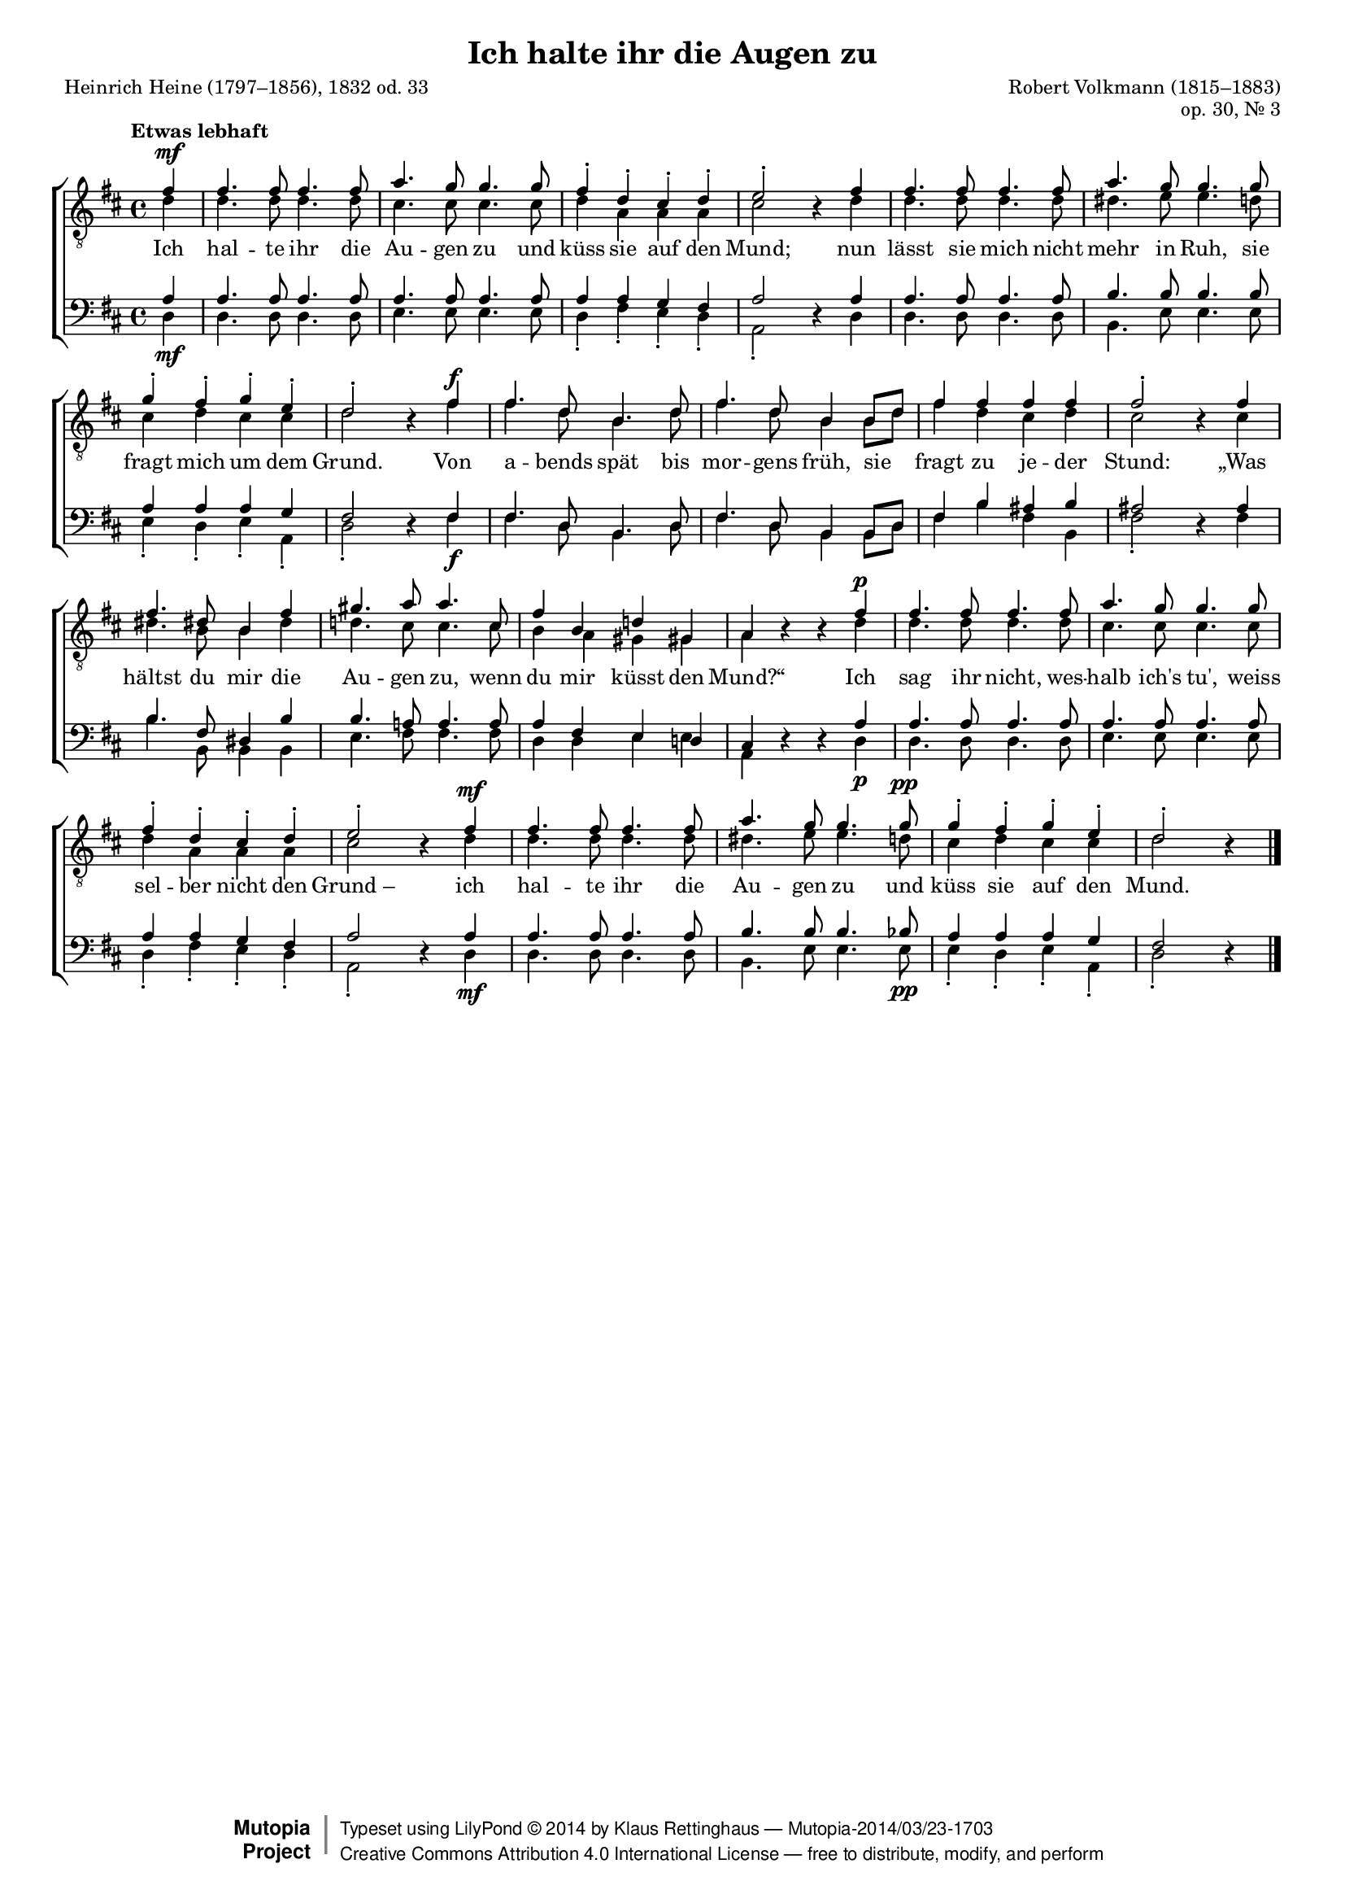 #(set-global-staff-size 15.5) 

\version "2.18.0" 

global = { \key d \major \time 4/4 \tempo "Etwas lebhaft" } 

TAAugenhalten = \relative d' { 
\revert Rest.direction 
\partial 4 
fis4\mf 
fis4. fis8 fis4. fis8 
a4. g8 g4. g8 
fis4-. d-. cis-. d-. 
e2-. r4 fis 
fis4. fis8 fis4. fis8 
a4. g8 g4. g8 
g4-. fis-. g-. e-. 
d2-. r4 fis\f 
fis4. d8 b4. d8 
fis4. d8 b4 b8[ d] 
fis4 fis fis fis 
fis2-. r4 fis 
fis4. dis8 b4 fis' 
gis4. a8 a4. cis,8 
fis4 b, d! gis,! 
a r r fis'\p 
fis4. fis8 fis4. fis8 
a4. g8 g4. g8 
fis4-. d-. cis-. d-. 
e2-. r4 fis\mf 
fis4. fis8 fis4. fis8 
a4. g8 g4. g8\pp 
g4-. fis-. g-. e-. 
d2-. r4 
\bar "|." 
} 

TBAugenhalten = \relative d' { 
\partial 4 
d4 
d4. d8 d4. d8 
cis4. cis8 cis4. cis8 
d4 a a a 
cis2 s4 d4 
d4. d8 d4. d8 
dis4. e8 e4. d8 
cis4 d cis cis 
d2 s4 fis 
fis4. d8 b4. d8 
fis4. d8 b4 b8[ d] 
fis4 d cis d 
cis2 s4 cis 
dis4. b8 b4 dis 
d!4. cis8 cis4. cis8 
b4 a gis gis 
a s s d 
d4. d8 d4. d8 
cis4. cis8 cis4. cis8 
d4 a a a 
cis2 s4 d4 
d4. d8 d4. d8 
dis4. e8 e4. d8 
cis4 d cis cis 
d2 s4 
\bar "|." 
} 

BAAugenhalten = \relative d' { 
\partial 4 
a4 
a4. a8 a4. a8 
a4. a8 a4. a8 
a4 a g fis 
a2 s4 a 
a4. a8 a4. a8 
b4. b8 b4. b8 
a4 a a g 
fis2 s4 fis 
fis4. d8 b4. d8 
fis4. d8 b4 b8[ d] 
fis4 b ais b 
ais2 s4 ais 
b4. fis8 dis4 b' 
b4. a!8 a4. a8 
a4 fis e d! 
cis s s a' 
a4. a8 a4. a8 
a4. a8 a4. a8 
a4 a g fis 
a2 s4 a 
a4. a8 a4. a8 
b4. b8 b4. bes8 
a4 a a g 
fis2 s4 
\bar "|." 
} 

BBAugenhalten = \relative d { 
\revert Rest.direction 
\partial 4 
d4\mf 
d4. d8 d4. d8 
e4. e8 e4. e8 
d4-. fis-. e-. d-. 
a2-. r4 d4 
d4. d8 d4. d8 
b4. e8 e4. e8 
e4-. d-. e-. a,-. 
d2-. r4 fis\f 
fis4. d8 b4. d8 
fis4. d8 b4 b8[ d] 
fis4 b fis b, 
fis'2-. r4 fis 
b4. b,8 b4 b 
e4. fis8 fis4. fis8 
d4 d e e 
a, r r d\p 
d4. d8 d4. d8 
e4. e8 e4. e8 
d4-. fis-. e-. d-. 
a2-. r4 d4\mf 
d4. d8 d4. d8 
b4. e8 e4. e8\pp 
e4-. d-. e-. a,-. 
d2-. r4 
\bar "|." 
} 


LAugenhaltenA = \lyricmode { 
Ich hal -- te ihr die Au -- gen zu 
und küss sie auf den Mund; 
nun lässt sie mich nicht mehr in Ruh, 
sie fragt mich um dem Grund. 
} 

LAugenhaltenB = \lyricmode { 
Von a -- bends spät bis mor -- gens früh, 
%Original: Von A -- bend spät bis mor -- gens fruh 
sie fragt zu je -- der Stund: 
„Was hältst du mir die Au -- gen zu, 
wenn du mir küsst den Mund?“ 
} 

LAugenhaltenC = \lyricmode { 
Ich sag ihr nicht, wes -- halb ich's tu', 
weiss sel -- ber nicht den "Grund –" 
ich hal -- te ihr die Au -- gen zu 
und küss sie auf den Mund. 
} 

%--------------------

\header { 
 kaisernumber = "447" 
 comment = "" 
 footnote = "" 
 
 title = "Ich halte ihr die Augen zu" 
 subtitle = "" 
 composer = "Robert Volkmann (1815–1883)" 
 opus = "op. 30, Nr. 3" 
 arranger = "" 
 poet = "Heinrich Heine (1797–1856), 1832 od. 33" 
 
 mutopiatitle = "Ich halte ihr die Augen zu" 
 mutopiacomposer = "VolkmannR" 
 mutopiapoet = "H. Heine (1797–1856)" 
 mutopiaopus = "Op. 30, No. 3" 
 mutopiainstrument = "Choir (TTBB)" 
 date = "1900s" 
 source = "Leipzig : C. F. Peters, 1907" 
 style = "Romantic" 
 license = "Creative Commons Attribution 4.0" 
 maintainer = "Klaus Rettinghaus" 
 lastupdated = "2014/March/01" 
 
 footer = "Mutopia-2014/03/23-1703"
 copyright =  \markup { \override #'(baseline-skip . 0 ) \right-column { \sans \bold \with-url #"http://www.MutopiaProject.org" { \abs-fontsize #9  "Mutopia " \concat{ \abs-fontsize #12 \with-color #white \char ##x01C0 \abs-fontsize #9 "Project " } } } \override #'(baseline-skip . 0 ) \center-column { \abs-fontsize #12 \with-color #grey \bold { \char ##x01C0 \char ##x01C0 } } \override #'(baseline-skip . 0 ) \column { \abs-fontsize #8 \sans \concat { " Typeset using " \with-url #"http://www.lilypond.org" "LilyPond " \char ##x00A9 " " 2014 " by " \maintainer " " \char ##x2014 " " \footer } \concat { \concat { \abs-fontsize #8 \sans { " " \with-url #"http://creativecommons.org/licenses/by/4.0/" "Creative Commons Attribution 4.0 International License " \char ##x2014 " free to distribute, modify, and perform" } } \abs-fontsize #13 \with-color #white \char ##x01C0 } } }
 tagline = ##f
} 

\score {
{
\context ChoirStaff 
	<< 
	\context Staff = TenorStaff 
	<< 
	\accidentalStyle voice 
	\set Staff.midiInstrument = "voice oohs" 
			\clef "G_8" 
			\context Voice = TenorA { \voiceOne 
				<< 
				\autoBeamOff 
				\dynamicUp 
				\global \TAAugenhalten 
				>> } 
			\context Voice = TenorB { \voiceTwo 
 				<< 
				\autoBeamOff 
				\global \TBAugenhalten 
				>> } 
			>> 
	\context Lyrics = verses 
	\context Staff = BassStaff 
	<< 
	\accidentalStyle voice 
	\set Staff.midiInstrument = "voice oohs" 
			\clef "F" 
			\context Voice = BassA { \voiceOne 
				<< 
				\autoBeamOff 
				\dynamicUp 
				\global \BAAugenhalten 
				>> } 
			\context Voice = BassB { \voiceTwo 
				<< 
				\autoBeamOff 
				\dynamicDown 
				\global \BBAugenhalten 
				>> } 
		>> 
	\context Lyrics = verses \lyricsto TenorA { \LAugenhaltenA \LAugenhaltenB \LAugenhaltenC } 
	>> 
}

\layout {
indent = 0.0\cm
\context {\Score 
\remove "Bar_number_engraver"
\override DynamicTextSpanner.style = #'none 
\override BreathingSign.text = #(make-musicglyph-markup "scripts.rvarcomma") 
}
}

\midi {
\tempo 4=120
}

}
